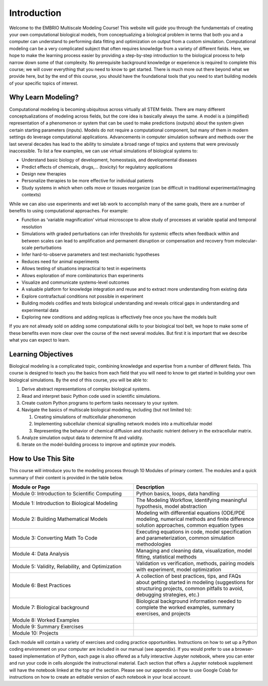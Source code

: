 Introduction
============

Welcome to the EMBRIO Multiscale Modeling Course! This website will guide you through the fundamentals of creating your own computational biological models, from conceptualizing a biological problem in terms that both you and a computer can understand to performing data fitting and optimization on output from a custom simulation. Computational modeling can be a very complicated subject that often requires knowledge from a variety of different fields. Here, we hope to make the learning process easier by providing a step-by-step introduction to the biological process to help narrow down some of that complexity. No prerequisite background knowledge or experience is required to complete this course; we will cover everything that you need to know to get started. There is much more out there beyond what we provide here, but by the end of this course, you should have the foundational tools that you need to start building models of your specific topics of interest.

Why Learn Modeling?
-------------------

Computational modeling is becoming ubiquitous across virtually all STEM fields. There are many different conceptualizations of modeling across fields, but the core idea is basically always the same. A model is a (simplified) representation of a phenomenon or system that can be used to make predictions (outputs) about the system given certain starting parameters (inputs). Models do not require a computational component, but many of them in modern settings do leverage computational applications. Advancements in computer simulation software and methods over the last several decades has lead to the ability to simulate a broad range of topics and systems that were previously inaccessible. To list a few examples, we can use virtual simulations of biological systems to:

* Understand basic biology of development, homeostasis, and developmental diseases
* Predict effects of chemicals, drugs,… (toxicity) for regulatory applications
* Design new therapies
* Personalize therapies to be more effective for individual patients
* Study systems in which when cells move or tissues reorganize (can be difficult in traditional experimental/imaging contexts)

While we can also use experiments and wet lab work to accomplish many of the same goals, there are a number of benefits to using computational approaches. For example:

* Function as ‘variable magnification’ virtual microscope to allow study of processes at variable spatial and temporal resolution
* Simulations with graded perturbations can infer thresholds for systemic effects when feedback within and between scales can lead to amplification and permanent disruption or compensation and recovery from molecular-scale perturbations
* Infer hard-to-observe parameters and test mechanistic hypotheses
* Reduces need for animal experiments
* Allows testing of situations impractical to test in experiments
* Allows exploration of more combinatorics than experiments 
* Visualize and communicate systems-level outcomes
* A valuable platform for knowledge integration and reuse and to extract more understanding from existing data
* Explore contrafactual conditions not possible in experiment
* Building models codifies and tests biological understanding and reveals critical gaps in understanding and experimental data
* Exploring new conditions and adding replicas is effectively free once you have the models built

If you are not already sold on adding some computational skills to your biological tool belt, we hope to make some of these benefits even more clear over the course of the next several modules. But first it is important that we describe what you can expect to learn.

Learning Objectives
-------------------

Biological modeling is a complicated topic, combining knowledge and expertise from a number of different fields. This course is designed to teach you the basics from each field that you will need to know to get started in building your own biological simulations. By the end of this course, you will be able to:

#. Derive abstract representations of complex biological systems. 
#. Read and interpret basic Python code used in scientific simulations.
#. Create custom Python programs to perform tasks necessary to your system.
#. Navigate the basics of multiscale biological modeling, including (but not limited to):
   
   #. Creating simulations of multicellular phenomenon
   #. Implementing subcellular chemical signalling network models into a multicellular model
   #. Representing the behavior of chemical diffusion and stochastic nutrient delivery in the extracellular matrix.
   
#. Analyze simulation output data to determine fit and validity.
#. Iterate on the model-building process to improve and optimze your models.

How to Use This Site
--------------------

This course will introduce you to the modeling process through 10 Modules of primary content. The modules and a quick summary of their content is provided in the table below.

.. list-table:: 
   :widths: 50 50
   :header-rows: 1
   
   * - Module or Page
     - Description
   * - Module 0: Introduction to Scientific Computing
     - Python basics, loops, data handling
   * - Module 1: Introduction to Biological Modeling
     - The Modeling Workflow, Identifying meaningful hypothesis, model abstraction
   * - Module 2: Building Mathematical Models
     - Modeling with differential equations (ODE/PDE modeling, numerical methods and finite difference solution approaches, common equation types
   * - Module 3: Converting Math To Code
     - Executing equations in code, model specification and parameterization, common simulation methodologies
   * - Module 4: Data Analysis
     - Managing and cleaning data, visualization, model fitting, statistical methods
   * - Module 5: Validity, Reliability, and Optimization
     - Validation vs verification, methods, pairing models with experiment, model optimization
   * - Module 6: Best Practices
     - A collection of best practices, tips, and FAQs about getting started in modeling (suggestions for structuring projects, common pitfalls to avoid, debugging strategies, etc.)
   * - Module 7: Biological background
     - Biological background information needed to complete the worked examples, summary exercises, and projects
   * - Module 8: Worked Examples
     - 
   * - Module 9: Summary Exercises
     - 
   * - Module 10: Projects
     - 

Each module will contain a variety of exercises and coding practice opportunities. Instructions on how to set up a Python coding environment on your computer are included in our manual (see appendix). If you would prefer to use a browser-based implementation of Python, each page is also offered as a fully interactive Jupyter notebook, where you can enter and run your code in cells alongside the instructional material. Each section that offers a Jupyter notebook supplement will have the notebook linked at the top of the section. Please see our appendix on how to use Google Colab for instructions on how to create an editable version of each notebook in your local account.
